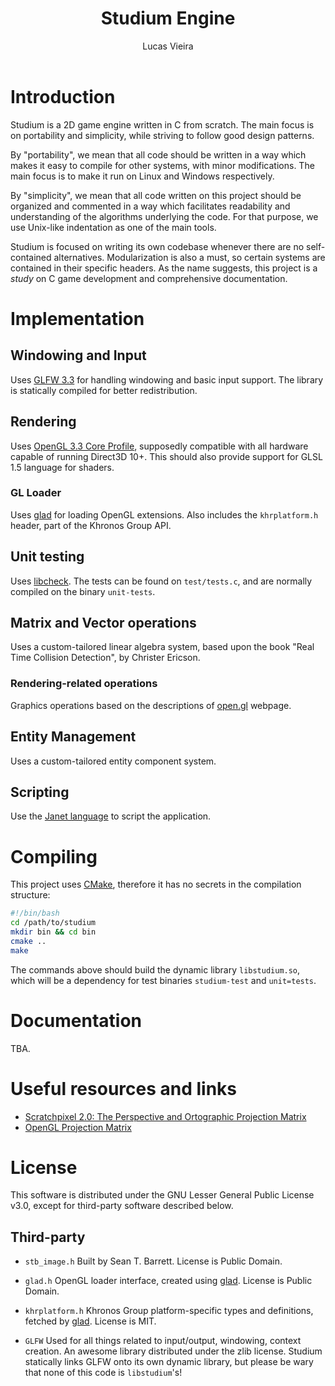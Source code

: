 #+TITLE:  Studium Engine
#+AUTHOR: Lucas Vieira
#+EMAIL:  lucasvieira@lisp.com.br

* Introduction
Studium is a 2D game engine written in C from scratch. The main focus is on
portability and simplicity, while striving to follow good design patterns.

By "portability", we mean that all code should be written in a way which makes
it easy to compile for other systems, with minor modifications. The main focus
is to make it run on Linux and Windows respectively.

By "simplicity", we mean that all code written on this project should be
organized and commented in a way which facilitates readability and understanding
of the algorithms underlying the code. For that purpose, we use Unix-like
indentation as one of the main tools.

Studium is focused on writing its own codebase whenever there are no
self-contained alternatives. Modularization is also a must, so certain systems
are contained in their specific headers. As the name suggests, this project is a
/study/ on C game development and comprehensive documentation.

* Implementation
** Windowing and Input
Uses [[https://www.glfw.org/][GLFW 3.3]] for handling windowing and basic input support. The library is
statically compiled for better redistribution.

** Rendering
Uses [[https://www.khronos.org/registry/OpenGL/specs/gl/glspec33.core.pdf][OpenGL 3.3 Core Profile]], supposedly compatible with all hardware capable of
running Direct3D 10+. This should also provide support for GLSL 1.5 language for
shaders.

*** GL Loader
Uses [[https://glad.dav1d.de/][glad]] for loading OpenGL extensions. Also includes the =khrplatform.h=
header, part of the Khronos Group API.

** Unit testing
Uses [[https://libcheck.github.io/check/][libcheck]]. The tests can be found on =test/tests.c=, and are normally
compiled on the binary =unit-tests=.

** Matrix and Vector operations
Uses a custom-tailored linear algebra system, based upon the book
"Real Time Collision Detection", by Christer Ericson.

*** Rendering-related operations
Graphics operations based on the descriptions of [[https://open.gl/transformations][open.gl]] webpage.

** Entity Management
Uses a custom-tailored entity component system.

** Scripting
Use the [[https://janet-lang.org/][Janet language]] to script the application.

* Compiling
This project uses [[https://cmake.org/][CMake]], therefore it has no secrets in the compilation
structure:

#+BEGIN_SRC bash
#!/bin/bash
cd /path/to/studium
mkdir bin && cd bin
cmake ..
make
#+END_SRC

The commands above should build the dynamic library =libstudium.so=, which will
be a dependency for test binaries =studium-test= and =unit=tests=.

* Documentation
TBA.
* Useful resources and links
- [[https://www.scratchapixel.com/lessons/3d-basic-rendering/perspective-and-orthographic-projection-matrix/][Scratchpixel 2.0: The Perspective and Ortographic Projection Matrix]]
- [[http://www.songho.ca/opengl/gl_projectionmatrix.html][OpenGL Projection Matrix]]
* License

This software is distributed under the GNU Lesser General Public License v3.0,
except for third-party software described below.

** Third-party

- =stb_image.h=
  Built by Sean T. Barrett. License is Public Domain.

- =glad.h=
  OpenGL loader interface, created using [[https://github.com/Dav1dde/glad][glad]]. License is Public Domain.

- =khrplatform.h=
  Khronos Group platform-specific types and definitions, fetched by [[https://github.com/Dav1dde/glad][glad]].
  License is MIT.

- =GLFW=
  Used for all things related to input/output, windowing, context creation.
  An awesome library distributed under the zlib license. Studium statically
  links GLFW onto its own dynamic library, but please be wary that none of
  this code is =libstudium='s!
